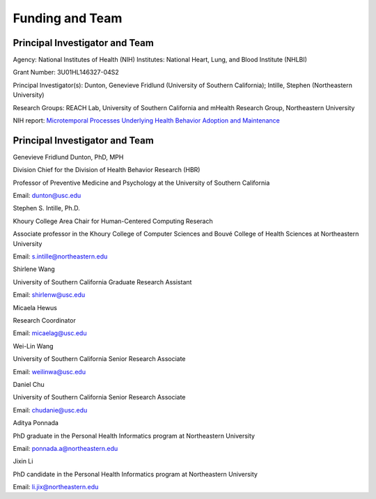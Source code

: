 Funding and Team
==================================
  
Principal Investigator and Team
-----------------------------------
Agency: National Institutes of Health (NIH)  
Institutes: National Heart, Lung, and Blood Institute (NHLBI)  

Grant Number: 3U01HL146327-04S2  

Principal Investigator(s): Dunton, Genevieve Fridlund (University of Southern California); Intille, Stephen (Northeastern University)  

Research Groups: REACH Lab, University of Southern California and mHealth Research Group, Northeastern University  
  
NIH report: `Microtemporal Processes Underlying Health Behavior Adoption and Maintenance <https://reporter.nih.gov/project-details/10559464>`_

  

Principal Investigator and Team
-----------------------------------

.. image:: /images/people/genevieve.png
  :width: 200

Genevieve Fridlund Dunton, PhD, MPH​

Division Chief for the Division of Health Behavior Research (HBR)

Professor of Preventive Medicine and Psychology at the University of Southern California

Email: dunton@usc.edu

.. image:: /images/people/stephen.jpg
  :width: 200

Stephen S. Intille, Ph.D.​

Khoury College Area Chair for Human-Centered Computing Reserach

Associate professor in the Khoury College of Computer Sciences and Bouvé College of Health Sciences at Northeastern University

Email: s.intille@northeastern.edu

.. image:: /images/people/shirlene.jpg
  :width: 200

Shirlene Wang​

University of Southern California Graduate Research Assistant

Email: shirlenw@usc.edu

.. image:: /images/people/micaela.png
  :width: 200

Micaela Hewus

Research Coordinator

Email: micaelag@usc.edu

.. image:: /images/people/Weilin.jfif
  :width: 200

Wei-Lin Wang

University of Southern California Senior Research Associate

Email: weilinwa@usc.edu

.. image:: /images/people/daniel.jpg
  :width: 200

Daniel Chu

University of Southern California Senior Research Associate

Email: chudanie@usc.edu

.. image:: /images/people/aditya.png
  :width: 200

Aditya Ponnada

PhD graduate in the Personal Health Informatics program at Northeastern University

Email: ponnada.a@northeastern.edu

.. image:: /images/people/jixin.png
  :width: 200

Jixin Li

PhD candidate in the Personal Health Informatics program at Northeastern University

Email: li.jix@northeastern.edu
